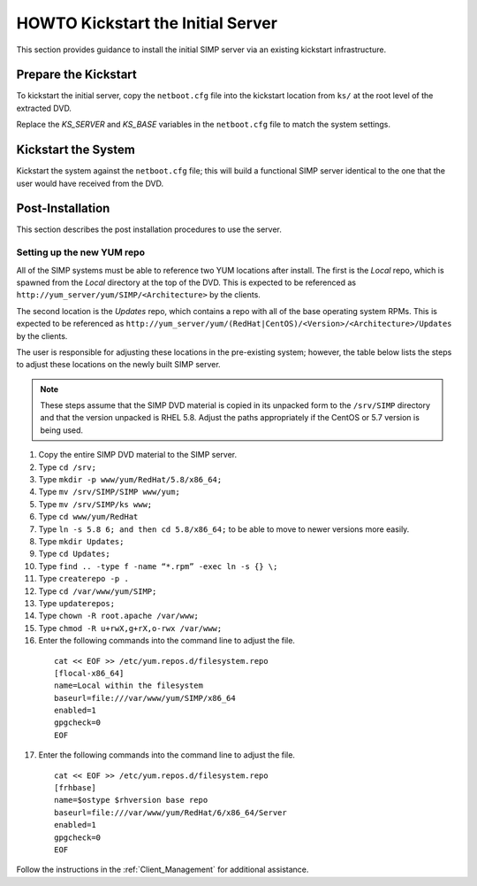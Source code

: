HOWTO Kickstart the Initial Server
==================================

This section provides guidance to install the initial SIMP server via an
existing kickstart infrastructure.

Prepare the Kickstart
---------------------

To kickstart the initial server, copy the ``netboot.cfg`` file into the
kickstart location from ``ks/`` at the root level of the extracted DVD.

Replace the *KS\_SERVER* and *KS\_BASE* variables in the ``netboot.cfg``
file to match the system settings.

Kickstart the System
--------------------

Kickstart the system against the ``netboot.cfg`` file; this will build a
functional SIMP server identical to the one that the user would have
received from the DVD.

Post-Installation
-----------------

This section describes the post installation procedures to use the
server.

Setting up the new YUM repo
~~~~~~~~~~~~~~~~~~~~~~~~~~~

All of the SIMP systems must be able to reference two YUM locations
after install. The first is the *Local* repo, which is spawned from the
*Local* directory at the top of the DVD. This is expected to be
referenced as ``http://yum_server/yum/SIMP/<Architecture>`` by the
clients.

The second location is the *Updates* repo, which contains a repo with
all of the base operating system RPMs. This is expected to be referenced
as
``http://yum_server/yum/(RedHat|CentOS)/<Version>/<Architecture>/Updates``
by the clients.

The user is responsible for adjusting these locations in the
pre-existing system; however, the table below lists the steps to adjust
these locations on the newly built SIMP server.


.. note::

  These steps assume that the SIMP DVD material is copied in its unpacked form to the ``/srv/SIMP`` directory and that the version unpacked is RHEL 5.8. Adjust the paths appropriately if the CentOS or 5.7 version is being used.

1. Copy the entire SIMP DVD material to the SIMP server.
2. Type ``cd /srv;``
3. Type ``mkdir -p www/yum/RedHat/5.8/x86_64;``
4. Type ``mv /srv/SIMP/SIMP www/yum;``
5. Type ``mv /srv/SIMP/ks www;``
6. Type ``cd www/yum/RedHat``
7. Type ``ln -s 5.8 6; and then cd 5.8/x86_64;`` to be able to move to newer versions more easily.
8. Type ``mkdir Updates;``
9. Type ``cd Updates;``
10. Type ``find .. -type f -name “*.rpm” -exec ln -s {} \;``
11. Type ``createrepo -p .``
12. Type ``cd /var/www/yum/SIMP;``
13. Type ``updaterepos;``
14. Type ``chown -R root.apache /var/www;``
15. Type ``chmod -R u+rwX,g+rX,o-rwx /var/www;``
16. Enter the following commands into the command line to adjust the file.

  ::

    cat << EOF >> /etc/yum.repos.d/filesystem.repo
    [flocal-x86_64]
    name=Local within the filesystem
    baseurl=file:///var/www/yum/SIMP/x86_64
    enabled=1
    gpgcheck=0
    EOF

17. Enter the following commands into the command line to adjust the file.

  ::

    cat << EOF >> /etc/yum.repos.d/filesystem.repo
    [frhbase]
    name=$ostype $rhversion base repo
    baseurl=file:///var/www/yum/RedHat/6/x86_64/Server
    enabled=1
    gpgcheck=0
    EOF


Follow the instructions in the :ref:`Client_Management` for additional assistance.
